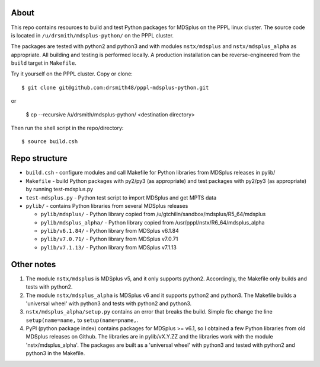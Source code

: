 About
========

This repo contains resources to build and test Python packages for MDSplus on the PPPL linux cluster.
The source code is located in ``/u/drsmith/mdsplus-python/`` on the PPPL cluster.

The packages are tested with python2 and python3 and with modules ``nstx/mdsplus`` and ``nstx/mdsplus_alpha`` as appropriate.  All building and testing is performed locally.  A production installation can be reverse-engineered from the ``build`` target in ``Makefile``.

Try it yourself on the PPPL cluster. Copy or clone::

	$ git clone git@github.com:drsmith48/pppl-mdsplus-python.git
	
or 

	$ cp --recursive /u/drsmith/mdsplus-python/ <destination directory>

Then run the shell script in the repo/directory::

	$ source build.csh


Repo structure
====================

* ``build.csh`` - configure modules and call Makefile for Python libraries from MDSplus releases in pylib/
* ``Makefile`` - build Python packages with py2/py3 (as appropriate) and test packages with py2/py3 (as appropriate) by running test-mdsplus.py
* ``test-mdsplus.py`` - Python test script to import MDSplus and get MPTS data
* ``pylib/`` - contains Python libraries from several MDSplus releases

  * ``pylib/mdsplus/`` - Python library copied from /u/gtchilin/sandbox/mdsplus/R5_64/mdsplus
  * ``pylib/mdsplus_alpha/`` - Python library copied from /usr/pppl/nstx/R6_64/mdsplus_alpha
  * ``pylib/v6.1.84/`` - Python library from MDSplus v6.1.84
  * ``pylib/v7.0.71/`` - Python library from MDSplus v7.0.71
  * ``pylib/v7.1.13/`` - Python library from MDSplus v7.1.13



Other notes
==================

1. The module ``nstx/mdsplus`` is MDSplus v5, and it only supports python2. Accordingly, the Makefile only builds and tests with python2.
2. The module ``nstx/mdsplus_alpha`` is MDSplus v6 and it supports python2 and python3.  The Makefile builds a 'universal wheel' with python3 and tests with python2 and python3.
3. ``nstx/mdsplus_alpha/setup.py`` contains an error that breaks the build.  Simple fix: change the line ``setup(name=name,`` to ``setup(name=pname,``.
4. PyPI (python package index) contains packages for MDSplus >= v6.1, so I obtained a few Python libraries from old MDSplus releases on Github.  The libraries are in pylib/vX.Y.ZZ and the libraries work with the module 'nstx/mdsplus_alpha'. The packages are built as a 'universal wheel' with python3 and tested with python2 and python3 in the Makefile.

